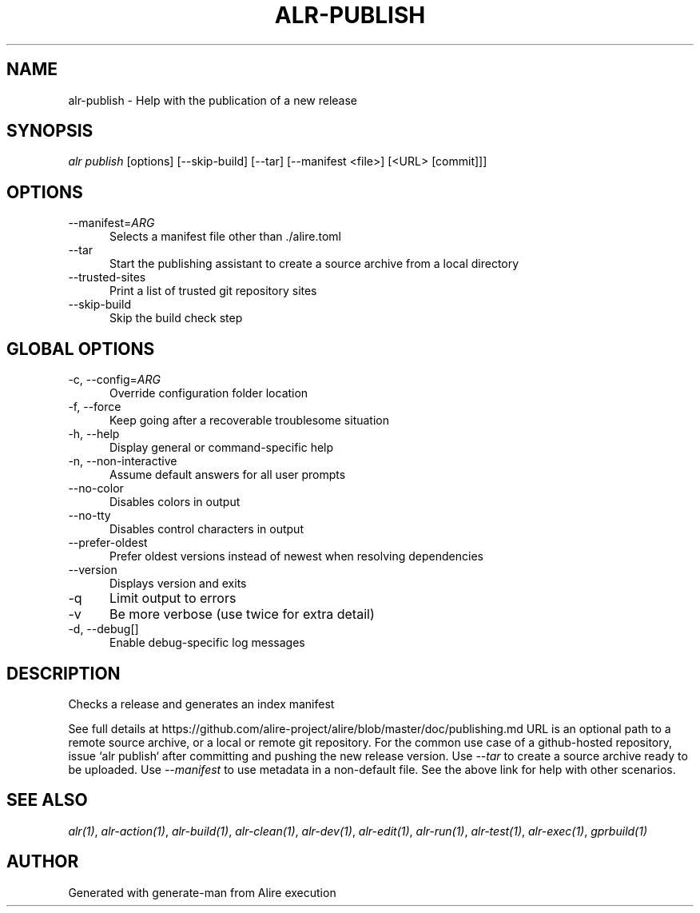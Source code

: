 .TH ALR-PUBLISH 1 "Aug 3, 2022" "Alire 1.2" "Alire manual"
.nh
.ad l
.SH NAME
alr-publish \- Help with the publication of a new release
.\"
.SH SYNOPSIS
.sp
\fIalr publish\fP [options] [\-\-skip\-build] [\-\-tar] [\-\-manifest <file>] [<URL> [commit]]]
.\"
.SH OPTIONS
.TP 5
--manifest=\fIARG\fP
Selects a manifest file other than ./alire.toml
.TP 5
--tar
Start the publishing assistant to create a source archive from a local directory
.TP 5
--trusted-sites
Print a list of trusted git repository sites
.TP 5
--skip-build
Skip the build check step
.\"
.SH GLOBAL OPTIONS
.TP 5
-c, --config=\fIARG\fP
Override configuration folder location
.TP 5
-f, --force
Keep going after a recoverable troublesome situation
.TP 5
-h, --help
Display general or command-specific help
.TP 5
-n, --non-interactive
Assume default answers for all user prompts
.TP 5
--no-color
Disables colors in output
.TP 5
--no-tty
Disables control characters in output
.TP 5
--prefer-oldest
Prefer oldest versions instead of newest when resolving dependencies
.TP 5
--version
Displays version and exits
.TP 5
-q
Limit output to errors
.TP 5
-v
Be more verbose (use twice for extra detail)
.TP 5
-d, --debug[]
Enable debug-specific log messages
.\"
.SH DESCRIPTION
Checks a release and generates an index manifest
.PP
See full details at
https://github.com/alire-project/alire/blob/master/doc/publishing.md
URL is an optional path to a remote source archive, or a local or remote git
repository.
For the common use case of a github-hosted repository, issue `alr publish`
after committing and pushing the new release version.
Use \fI--tar\fP to create a source archive ready to be uploaded.
Use \fI--manifest\fP to use metadata in a non-default file.
See the above link for help with other scenarios.

.SH SEE ALSO
\fIalr(1)\fR, \fIalr-action(1)\fR, \fIalr-build(1)\fR, \fIalr-clean(1)\fR, \fIalr-dev(1)\fR, \fIalr-edit(1)\fR, \fIalr-run(1)\fR, \fIalr-test(1)\fR, \fIalr-exec(1)\fR, \fIgprbuild(1)\fR
.SH AUTHOR
Generated with generate-man from Alire execution
